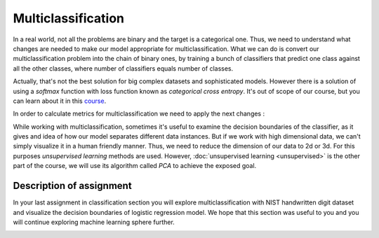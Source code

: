 Multiclassification
^^^^^^^^^^^^^^^^^^^
In a real world, not all the problems are binary and the target is a categorical one. Thus, we need to understand what changes are needed to make our model appropriate for multiclassification. What we can do is convert our multiclassification problem into the chain of binary ones, by training a bunch of classifiers that predict one class against all the other classes, where number of classifiers equals number of classes.

.. image:: images/multicls.png
  :width: 800
  :align: center
  :alt:  Multiclassification

Actually, that's not the best solution for big complex datasets and sophisticated models. However there is a solution of using a *softmax* function with loss function known as *categorical cross entropy*. It's out of scope of our course, but you can learn about it in this `course <https://www.coursera.org/learn/machine-learning/>`_.

In order to calculate metrics for multiclassification we need to apply the next changes :

.. image:: images/multicls2.png
  :width: 800
  :align: center
  :alt:  Multiclassification metrics

While working with multiclassification, sometimes it's useful to examine the decision boundaries of the classifier, as it gives and idea of how our model separates different data instances. But if we work with high dimensional data, we can't simply visualize it in a human friendly manner. Thus, we need to reduce the dimension of our data to 2d or 3d. For this purposes *unsupervised learning* methods are used. However, :doc:`unsupervised learning <unsupervised>` is the other part of the course, we will use its algorithm called *PCA* to achieve the exposed goal.  

Description of assignment
=========================
In your last assignment in classification section you will explore multiclassification with NIST handwritten digit dataset and visualize the decision boundaries of logistic regression model. We hope that this section was useful to you and you will continue exploring machine learning sphere further.

.. image:: https://colab.research.google.com/assets/colab-badge.svg
  :target: https://colab.research.google.com/github/HikkaV/VNTU-ML-Courses/blob/master/assignments/machine_learning/assignment_3_classification/assignment_3.ipynb
  :width: 150
  :align: right
  :alt:  Assignment 3


